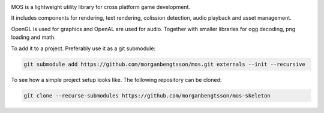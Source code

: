 |docs|

.. |docs| image:: https://readthedocs.org/projects/mos/badge/?version=latest
    :alt: Documentation Status
    :scale: 100%
    :target: https://readthedocs.org/projects/mos/

MOS is a lightweight utility library for cross platform game development. 

It includes components for rendering, text rendering, colission detection, audio playback and asset management.

OpenGL is used for graphics and OpenAL are used for audio. Together
with smaller libraries for ogg decoding, png loading and math.

To add it to a project. Preferably use it as a git submodule:

.. code-block:: bash

   git submodule add https://github.com/morganbengtsson/mos.git externals --init --recursive


To see how a simple project setup looks like. The following repository can be cloned:

.. code-block:: bash

   git clone --recurse-submodules https://github.com/morganbengtsson/mos-skeleton

